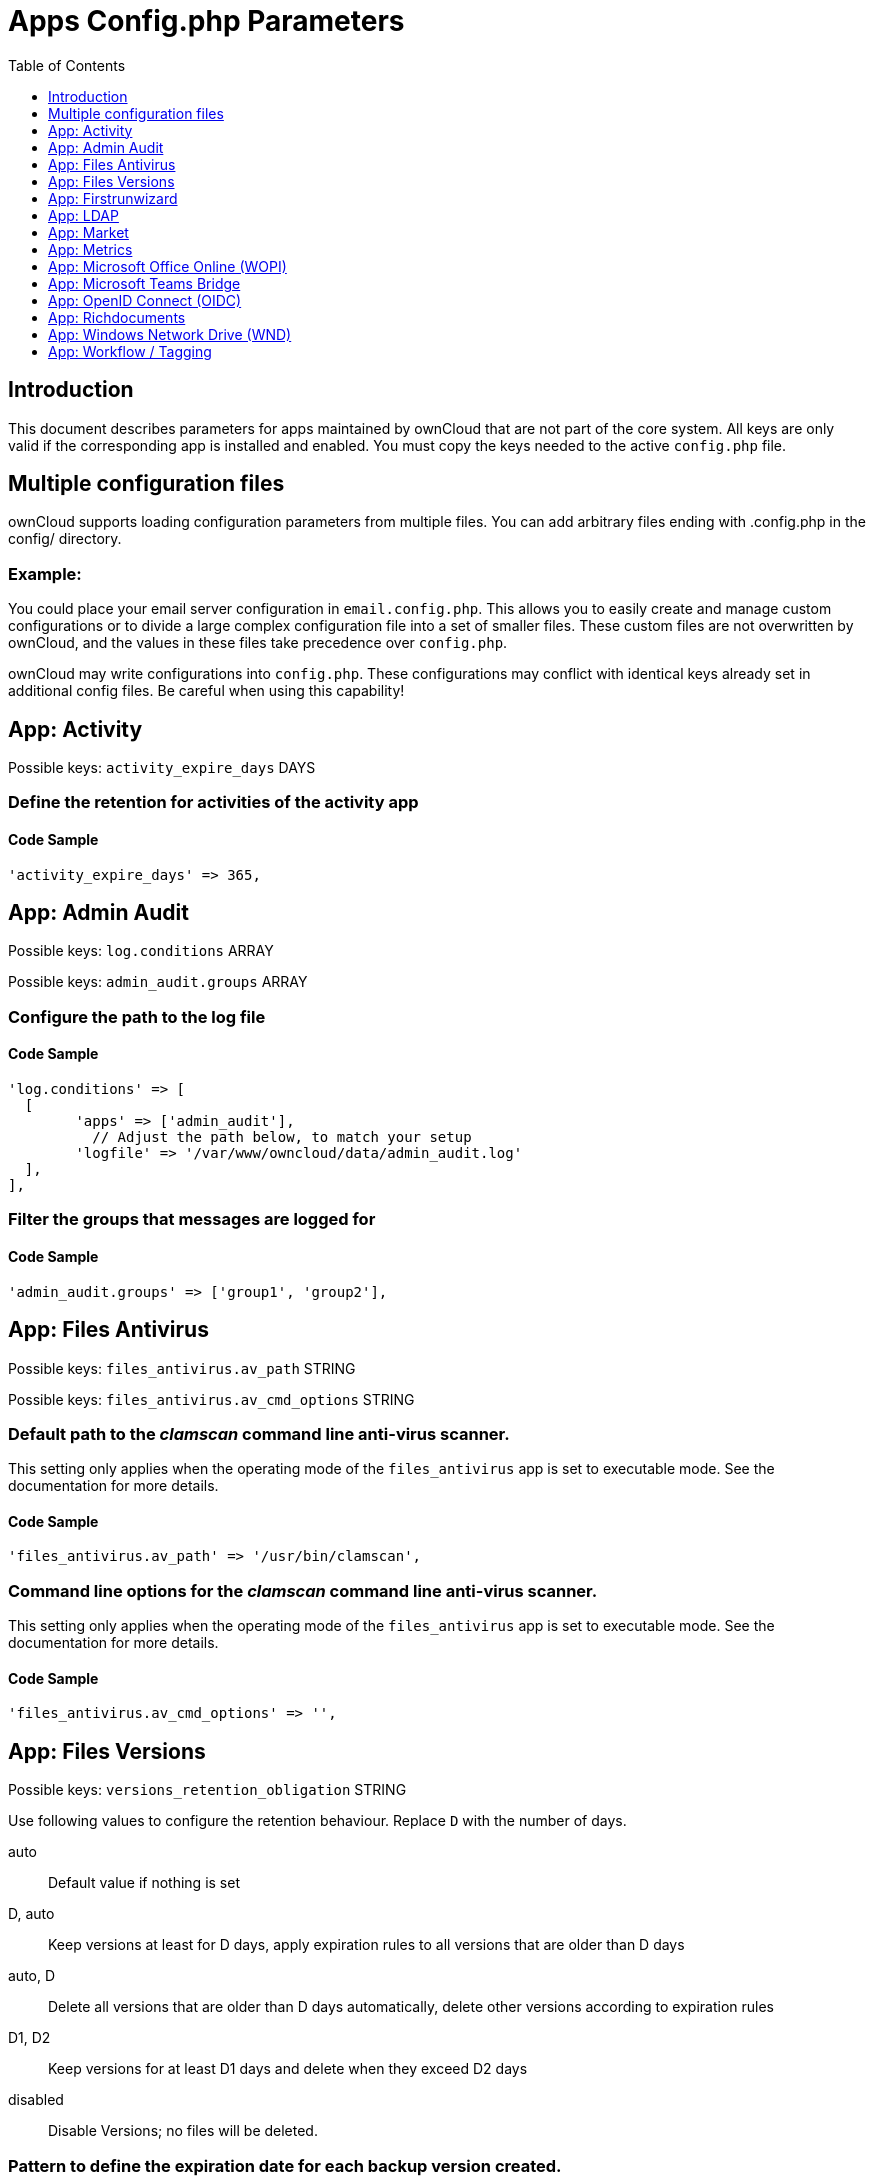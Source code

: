 = Apps Config.php Parameters
:toc: right
:toclevels: 1

== Introduction

This document describes parameters for apps maintained by ownCloud that are not part of the core system.
All keys are only valid if the corresponding app is installed and enabled. 
You must copy the keys needed to the active `config.php` file.

== Multiple configuration files

ownCloud supports loading configuration parameters from multiple files.
You can add arbitrary files ending with .config.php in the config/ directory.

=== Example:

You could place your email server configuration in `email.config.php`.
This allows you to easily create and manage custom configurations or to divide a large complex configuration file into a set of smaller files.
These custom files are not overwritten by ownCloud, and the values in these files take precedence over `config.php`.

ownCloud may write configurations into `config.php`. 
These configurations may conflict with identical keys already set in additional config files. Be careful when using this capability!

// header end do not delete or edit this line

== App: Activity

Possible keys: `activity_expire_days` DAYS

=== Define the retention for activities of the activity app

==== Code Sample

[source,php]
....
'activity_expire_days' => 365,
....

== App: Admin Audit

Possible keys: `log.conditions` ARRAY

Possible keys: `admin_audit.groups` ARRAY

=== Configure the path to the log file

==== Code Sample

[source,php]
....
'log.conditions' => [
  [
	'apps' => ['admin_audit'],
	  // Adjust the path below, to match your setup
	'logfile' => '/var/www/owncloud/data/admin_audit.log'
  ],
],
....

=== Filter the groups that messages are logged for

==== Code Sample

[source,php]
....
'admin_audit.groups' => ['group1', 'group2'],
....

== App: Files Antivirus

Possible keys: `files_antivirus.av_path` STRING

Possible keys: `files_antivirus.av_cmd_options` STRING

=== Default path to the _clamscan_ command line anti-virus scanner.

This setting only applies when the operating mode of the `files_antivirus` app is set to executable mode.
See the documentation for more details.

==== Code Sample

[source,php]
....
'files_antivirus.av_path' => '/usr/bin/clamscan',
....

=== Command line options for the _clamscan_ command line anti-virus scanner.

This setting only applies when the operating mode of the `files_antivirus` app is set to executable mode.
See the documentation for more details.

==== Code Sample

[source,php]
....
'files_antivirus.av_cmd_options' => '',
....

== App: Files Versions

Possible keys: `versions_retention_obligation` STRING

Use following values to configure the retention behaviour. Replace `D` with the number of days.

auto::
Default value if nothing is set
D, auto::
Keep versions at least for D days, apply expiration rules to all versions that are older than D days
auto, D::
Delete all versions that are older than D days automatically, delete other versions according to expiration rules
D1, D2::
Keep versions for at least D1 days and delete when they exceed D2 days
disabled::
Disable Versions; no files will be deleted.

=== Pattern to define the expiration date for each backup version created.

==== Code Sample

[source,php]
....
'versions_retention_obligation' => 'auto',
....

== App: Firstrunwizard

Possible keys: `customclient_desktop` URL

Possible keys: `customclient_android` URL

Possible keys: `customclient_ios` URL

=== Define the download links for ownCloud clients
Configuring the download links for ownCloud clients,
as seen in the first-run wizard and on Personal pages

==== Code Sample

[source,php]
....
'customclient_desktop' =>
	'https://owncloud.com/desktop-app/',
'customclient_android' =>
	'https://play.google.com/store/apps/details?id=com.owncloud.android',
'customclient_ios' =>
	'https://apps.apple.com/app/id1359583808',
....

== App: LDAP

Possible keys: `ldapIgnoreNamingRules` `doSet` or `false`

Possible keys: `user_ldap.enable_medial_search` BOOL

=== Define parameters for the LDAP app

==== Code Sample

[source,php]
....
'ldapIgnoreNamingRules' => false,
'user_ldap.enable_medial_search' => false,
....

== App: Market

Possible keys: `appstoreurl` URL

=== Define the download URL for apps

==== Code Sample

[source,php]
....
'appstoreurl' => 'https://marketplace.owncloud.com',
....

== App: Metrics

Note: This app is for Enterprise customers only.

Possible keys: `metrics_shared_secret` STRING

=== Secret to use the Metrics dashboard
You have to set a Metrics secret to use the dashboard. You cannot use the dashboard
without defining a secret. You can use any secret you like. In case you want to generate
a random secret, use the following example command:
`echo $(tr -dc 'a-z0-9' < /dev/urandom | head -c 20)`
It is also possible to set this secret via an occ command which writes key and data to the
config.php file. See the occ command documentation for more information.

==== Code Sample

[source,php]
....
'metrics_shared_secret' => 'replace-with-your-own-random-string',
....

== App: Microsoft Office Online (WOPI)

Note: This app is for Enterprise customers only.

Possible keys: `wopi.token.key` STRING

Possible keys: `wopi.office-online.server` URL

Possible keys: `wopi_group` STRING

Possible keys: `wopi.proxy.url` URL

Possible keys: `wopi.business-flow.enabled` STRING

=== Random key created by the ownCloud admin
This is a random key created by the ownCloud admin. This key is used by ownCloud
to create encrypted JWT tokens for the communication with your Microsoft Office Online instance.

You can use the following example command to generate a random key:
`echo $(tr -dc 'a-z0-9' < /dev/urandom | head -c 20)`

==== Code Sample

[source,php]
....
'wopi.token.key' => 'replace-with-your-own-random-string',
....

=== Microsoft Office Online instance URL
This is the URL of the Microsoft Office Online instance ownCloud communicates with. Keep
in mind that you need to grant communication access at your Microsoft Office
Online instance with this ownCloud instance. For further information, read the
ownCloud documentation.

==== Code Sample

[source,php]
....
'wopi.office-online.server' => 'https://your.office.online.server.tld',
....

=== Define the group name for users allowed to use Microsoft Office Online
Restrict access to Microsoft Office Online to a defined group. Note that only one group can be defined. Default = empty = no restriction.

==== Code Sample

[source,php]
....
'wopi_group' => '',
....

=== Define the Proxy URL
This _global_ option defines the proxy URL if you are a Microsoft Business user. Note that you will get a working URL from {oc-support-url}[ownCloud Support] after you provide a written declaration that your company has an eligable Microsoft Business contract.

==== Code Sample

[source,php]
....
'wopi.proxy.url' => 'https://o365.example.com',
....

=== Define if Business Flow Is Enabled
This _global_ option defines if Office users are business users. In that case, Office Online will check if the user logged in has an Office 365 business account. If not, the user must sign in and Office Online will check if the subscription is valid. Use `yes` to enable it and `no` to disable it or remove the key completely. To use this option, you need at least ownCloud's {oc-marketplace-url}/apps/wopi[Microsoft Office Online] app version 1.6.0.

==== Code Sample

[source,php]
....
'wopi.business-flow.enabled' => 'no',
....

== App: Microsoft Teams Bridge

Possible keys: `msteamsbridge` ARRAY

Sub key: `loginButtonName` STRING

=== Login Button Label
This key is necessary for security reasons. Users will be asked to click a login
button each time when accessing the ownCloud app after a fresh start of their
Microsoft Teams app or after idle time. This behavior is by design. The button
name can be freely set based on your requirements.

==== Code Sample

[source,php]
....
'msteamsbridge' => [
   "loginButtonName" => "Login to ownCloud with Azure AD",
],
....

== App: OpenID Connect (OIDC)

Possible keys: `openid-connect` ARRAY


**Configure OpenID Connect - all possible sub-keys**

_You have to use the main key together with sub keys listed below, see code samples._

allowed-user-backends::
Limit the users which are allowed to login to a specific user backend - e.g. LDAP
(`'allowed-user-backends' ⇒ ['LDAP']`)

auth-params::
Additional parameters which are sent to the IdP during the auth requests

autoRedirectOnLoginPage::
If `true`, the ownCloud login page will redirect directly to the Identity Provider
login without requiring the user to click a button. The default is `false`.

auto-provision::
If auto-provision is set up, an ownCloud user will be created if none exists, after successful
login using openid connect. The config parameters `mode` and `search-attribute` will be used
to create a unique user so that the lookup mechanism can find the user again. This is where
an LDAP setup is usually required.
If auto-provision is not set up or required, it is expected that the user exists and you
MUST declare this with `['enabled' => false]` like shown in the Easy Setup example.
`auto-provision` holds several sub keys, see the example setup with the explanations below.

insecure::
Boolean value (`true`/`false`), no SSL verification will take place when talking to the
IdP - **DO NOT use in production!**

loginButtonName::
The name as displayed on the login screen which is used to redirect to the IdP.
By default, the OpenID Connect App will add a button on the login page that will
redirect the user to the Identity Provider and allow authentication via OIDC.
This parameter allows the button text to be modified.

mode::
This is the attribute in the owncloud accounts table to search for users.
The default value is `email`. The alternative value is: `userid`.

post_logout_redirect_uri::
A given URL where the IdP should redirect to after logout.

provider-params::
Additional config array depending on the IdP to be entered here - usually only necessary if
the IdP does not support service discovery.

provider-url, client-id and client-secret::
Variables are to be taken from the OpenID Connect Provider's setup.
For the `provider-url`, the URL where the IdP is living.
In some cases (KeyCloak, Azure AD) this holds more than just a domain but also a path.

redirect-url::
The full URL under which the ownCloud OpenId Connect redirect URL is reachable - only
needed in special setups.

scopes::
Enter the list of required scopes depending on the IdP setup.

search-attribute::
The attribute which is taken from the access token JWT or user info endpoint to identify
the user. This is the claim from the OpenID Connect user information which shall be
used for searching in the accounts table. The default value is `email`. For
more information about the claim, see
https://openid.net/specs/openid-connect-core-1_0.html#Claims.

token-introspection-endpoint-client-id::
Client ID to be used with the token introspection endpoint.

token-introspection-endpoint-client-secret::
Client secret to be used with the token introspection endpoint.

use-access-token-payload-for-user-info::
If set to `true` any user information will be read from the access token.
If set to `false` the userinfo endpoint is used (starting app version 1.1.0).

use-token-introspection-endpoint::
If set to `true`, the token introspection endpoint is used to verify a given access
token - only needed if the access token is not a JWT. If set to `false`, the userinfo
endpoint is used (requires version >= 1.1.0)
Tokens which are not JSON WebToken (JWT) may not have information like the
expiry. In these cases, the OpenID Connect Provider needs to call on the token
introspection endpoint to get this information. The default value is `false`. See
https://datatracker.ietf.org/doc/html/rfc7662 for more information on token introspection.

=== Easy setup

==== Code Sample

[source,php]
....
'openid-connect' => [
	  // it is expected that the user already exists in ownCloud
	'auto-provision' => ['enabled' => false],
	'provider-url' => 'https://idp.example.net',
	'client-id' => 'fc9b5c78-ec73-47bf-befc-59d4fe780f6f',
	'client-secret' => 'e3e5b04a-3c3c-4f4d-b16c-2a6e9fdd3cd1',
	'loginButtonName' => 'OpenId Connect'
],
....

=== Setup auto provisioning mode

==== Code Sample

[source,php]
....
'openid-connect' => [
	  // explicit enable the auto provisioning mode,
	  // if not exists, the user will be created in ownCloud
	'auto-provision' => [
		'enabled' => true,
		  // documentation about standard claims:
		  // https://openid.net/specs/openid-connect-core-1_0.html#StandardClaims
		  // only relevant in userid mode, defines the claim which holds the email of the user
		'email-claim' => 'email',
		  // defines the claim which holds the display name of the user
		'display-name-claim' => 'given_name',
		  // defines the claim which holds the picture of the user - must be a URL
		'picture-claim' => 'picture',
		  // defines a list of groups to which the newly created user will be added automatically
		'groups' => ['admin', 'guests', 'employees']
	],
	  // `mode` and `search-attribute` will be used to create a unique user in ownCloud
	'mode' => 'email',
	'search-attribute' => 'email',
],
....

=== Manual Setup

==== Code Sample

[source,php]
....
'openid-connect' => [
	  // it is expected that the user already exists in ownCloud
	'auto-provision' => ['enabled' => false],
	'autoRedirectOnLoginPage' => false,
	'client-id' => 'fc9b5c78-ec73-47bf-befc-59d4fe780f6f',
	'client-secret' => 'e3e5b04a-3c3c-4f4d-b16c-2a6e9fdd3cd1',
	'loginButtonName' => 'OpenId Connect',
	'mode' => 'userid',
	'search-attribute' => 'sub',
	  // only required if the OpenID Connect Provider does not support service discovery
	  // replace the dots with your values
	'provider-params' => [
		'authorization_endpoint' => '...',
		'end_session_endpoint' => '...',
		'jwks_uri' => '...',
		'registration_endpoint' => '...',
		'token_endpoint' => '',
		'token_endpoint_auth_methods_supported' => '...',
		'userinfo_endpoint' => '...'
	],
	'provider-url' => '...',
	'use-token-introspection-endpoint' => true
],
....

=== Test Setup

==== Code Sample

[source,php]
....
'openid-connect' => [
	  // it is expected that the user already exists in ownCloud
	'auto-provision' => ['enabled' => false],
	'provider-url' => 'http://localhost:3000',
	'client-id' => 'ownCloud',
	'client-secret' => 'ownCloud',
	'loginButtonName' => 'node-oidc-provider',
	'mode' => 'userid',
	'search-attribute' => 'sub',
	'use-token-introspection-endpoint' => true,
	  // do not verify tls host or peer
	'insecure' => true
],
....

== App: Richdocuments

Possible keys: `collabora_group` STRING

=== Define the group name for users allowed to use Collabora
Please note, only one group can be defined. Default = empty = no restriction.

==== Code Sample

[source,php]
....
'collabora_group' => '',
....

== App: Windows Network Drive (WND)

Note: This app is for Enterprise customers only.

Possible keys: `wnd.listen.reconnectAfterTime` INTEGER

Possible keys: `wnd.logging.enable` BOOL

Possible keys: `wnd.storage.testForHiddenMount` BOOL

Possible keys: `wnd.in_memory_notifier.enable` BOOL

Possible keys: `wnd.permissionmanager.cache.size` INTEGER

Possible keys: `wnd2.cachewrapper.ttl` INTEGER

Possible keys: `wnd.activity.registerExtension` BOOL

Possible keys: `wnd.activity.sendToSharees` BOOL

Possible keys: `wnd.groupmembership.checkUserFirst` BOOL

=== Mandatory listener reconnect to the database
The listener will reconnect to the DB after given seconds. This will
prevent the listener to crash if the connection to the DB is closed after
being idle for a long time.

==== Code Sample

[source,php]
....
'wnd.listen.reconnectAfterTime' => 28800,
....

=== Enable additional debug logging for the WND app

==== Code Sample

[source,php]
....
'wnd.logging.enable' => false,
....

=== Check for visible target mount folders when connecting
Ensure that the connectivity check verifies the mount point is visible.

This means the target folder is NOT hidden.
Setting this option to false can speed up the connectivity check by skipping
this step. It will be the admin's responsibility to ensure the mount
point is visible. This setting will affect all the WND mount points.

==== Code Sample

[source,php]
....
'wnd.fileInfo.parseAttrs.mode' => 'stat',
....

=== Enable or disable the WND in-memory notifier for password changes
Having this feature enabled implies that whenever a WND process detects a
wrong password in the storage - maybe the password has changed in the
backend - all WND storages that are in-memory will be notified in order to reset
their passwords if applicable and not to requery again.

The intention is to prevent a potential password lockout for the user in the backend.
As with PHP lower than 7.4, this feature can take a lot of memory resources.
This is because WND keeps the storage access and its caches in-memory.
With PHP 7.4 or above, the memory usage has been reduced significantly.
Alternatively, you can disable this feature completely.

==== Code Sample

[source,php]
....
'wnd.in_memory_notifier.enable' => true,
....

=== Maximum number of items for the cache used by the WND permission managers
A higher number implies that more items are allowed, increasing the memory usage.

Real memory usage per item varies because it depends on the path being cached.
Note that this is an in-memory cache used per request.
Multiple mounts using the same permission manager will share the same
cache, limiting the maximum memory that will be used.

==== Code Sample

[source,php]
....
'wnd.permissionmanager.cache.size' => 512,
....

=== TTL for the WND2 caching wrapper
Time to Live (TTL) in seconds to be used to cache information for the WND2 (collaborative)
cache wrapper implementation. The value will be used by all WND2 storages. Although the
cache isn't exactly per user but per storage id, consider the cache to be per user, because
it will be like that for common use cases. Data will remain in the cache and won't
be removed by ownCloud. Aim for a low TTL value in order to not fill the memcache
completely. In order to properly disable caching, use -1 or any negative value. 0 (zero)
isn't considered a valid TTL value and will also disable caching.

==== Code Sample

[source,php]
....
'wnd2.cachewrapper.ttl' => 1800,  // 30 minutes
....

=== Enable to push WND events to the activity app
Register WND as extension into the Activity app in order to send information about what
the `wnd:process-queue` command is doing. The activity sent will be based on what
the `wnd:process-queue` detects, and the activity will be sent to each affected user. There
won't be any activity being sent outside of the `wnd:process-queue` command. `wnd:listen` +
`wnd:process-queue` + `activity app` are required for this to work properly. See `wnd.activity.sendToSharees`
below for information on how to send activities for shared resources. Please consider
that this can have a performance impact when changes are sent to many users.

==== Code Sample

[source,php]
....
'wnd.activity.registerExtension' => false,
....

=== Enable to send WND activity notifications to sharees
The `wnd:process-queue` command will also send activity notifications to the sharees
if a WND file or folder is shared (or accessible via a share). It's REQUIRED that the
`wnd.activity.registerExtension` flag is set to true (see above), otherwise this flag will
be ignored. This flag depends on the `wnd.activity.registerExtension` and has the same restrictions.

==== Code Sample

[source,php]
....
'wnd.activity.sendToSharees' => false,
....

=== Make the group membership component assume that the ACL contains a user
The WND app doesn't know about the users or groups associated with ACLs. This
means that an ACL containing "admin" might refer to a user called "admin" or a
group called "admin". By default, the group membership component considers the ACLs to
target groups, and as such, it will try to get the information for such a group. This
works fine if the majority of the ACLs target groups. If the majority of the ACLs
contain users, this might be problematic. The cost of getting information on a
group is usually higher than getting information on a user. This option
makes the group membership component assume the ACL contains a user and checks whether
there is a user in ownCloud with such a name first. If the name doesn't refer to a user,
it will get the group information. Note that this will have performance implications
if the group membership component can't discard users in a large number of cases. It is
recommended to enable this option only if there are a high number of ACLs targeting users.

==== Code Sample

[source,php]
....
'wnd.groupmembership.checkUserFirst' => false,
....

== App: Workflow / Tagging

Note: This app is for Enterprise customers only.

Possible keys: `workflow.retention_engine` STRING

=== Provide advanced management of file tagging
Enables admins to specify rules and conditions (file size, file mimetype, group membership and more)
to automatically assign tags to uploaded files. Values: `tagbased` (default) or `userbased`.

==== Code Sample

[source,php]
....
'workflow.retention_engine' => 'tagbased',
....

